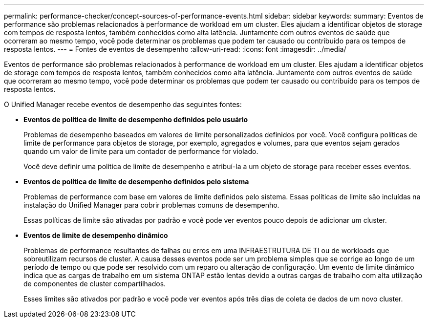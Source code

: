 ---
permalink: performance-checker/concept-sources-of-performance-events.html 
sidebar: sidebar 
keywords:  
summary: Eventos de performance são problemas relacionados à performance de workload em um cluster. Eles ajudam a identificar objetos de storage com tempos de resposta lentos, também conhecidos como alta latência. Juntamente com outros eventos de saúde que ocorreram ao mesmo tempo, você pode determinar os problemas que podem ter causado ou contribuído para os tempos de resposta lentos. 
---
= Fontes de eventos de desempenho
:allow-uri-read: 
:icons: font
:imagesdir: ../media/


[role="lead"]
Eventos de performance são problemas relacionados à performance de workload em um cluster. Eles ajudam a identificar objetos de storage com tempos de resposta lentos, também conhecidos como alta latência. Juntamente com outros eventos de saúde que ocorreram ao mesmo tempo, você pode determinar os problemas que podem ter causado ou contribuído para os tempos de resposta lentos.

O Unified Manager recebe eventos de desempenho das seguintes fontes:

* *Eventos de política de limite de desempenho definidos pelo usuário*
+
Problemas de desempenho baseados em valores de limite personalizados definidos por você. Você configura políticas de limite de performance para objetos de storage, por exemplo, agregados e volumes, para que eventos sejam gerados quando um valor de limite para um contador de performance for violado.

+
Você deve definir uma política de limite de desempenho e atribuí-la a um objeto de storage para receber esses eventos.

* *Eventos de política de limite de desempenho definidos pelo sistema*
+
Problemas de performance com base em valores de limite definidos pelo sistema. Essas políticas de limite são incluídas na instalação do Unified Manager para cobrir problemas comuns de desempenho.

+
Essas políticas de limite são ativadas por padrão e você pode ver eventos pouco depois de adicionar um cluster.

* *Eventos de limite de desempenho dinâmico*
+
Problemas de performance resultantes de falhas ou erros em uma INFRAESTRUTURA DE TI ou de workloads que sobreutilizam recursos de cluster. A causa desses eventos pode ser um problema simples que se corrige ao longo de um período de tempo ou que pode ser resolvido com um reparo ou alteração de configuração. Um evento de limite dinâmico indica que as cargas de trabalho em um sistema ONTAP estão lentas devido a outras cargas de trabalho com alta utilização de componentes de cluster compartilhados.

+
Esses limites são ativados por padrão e você pode ver eventos após três dias de coleta de dados de um novo cluster.


